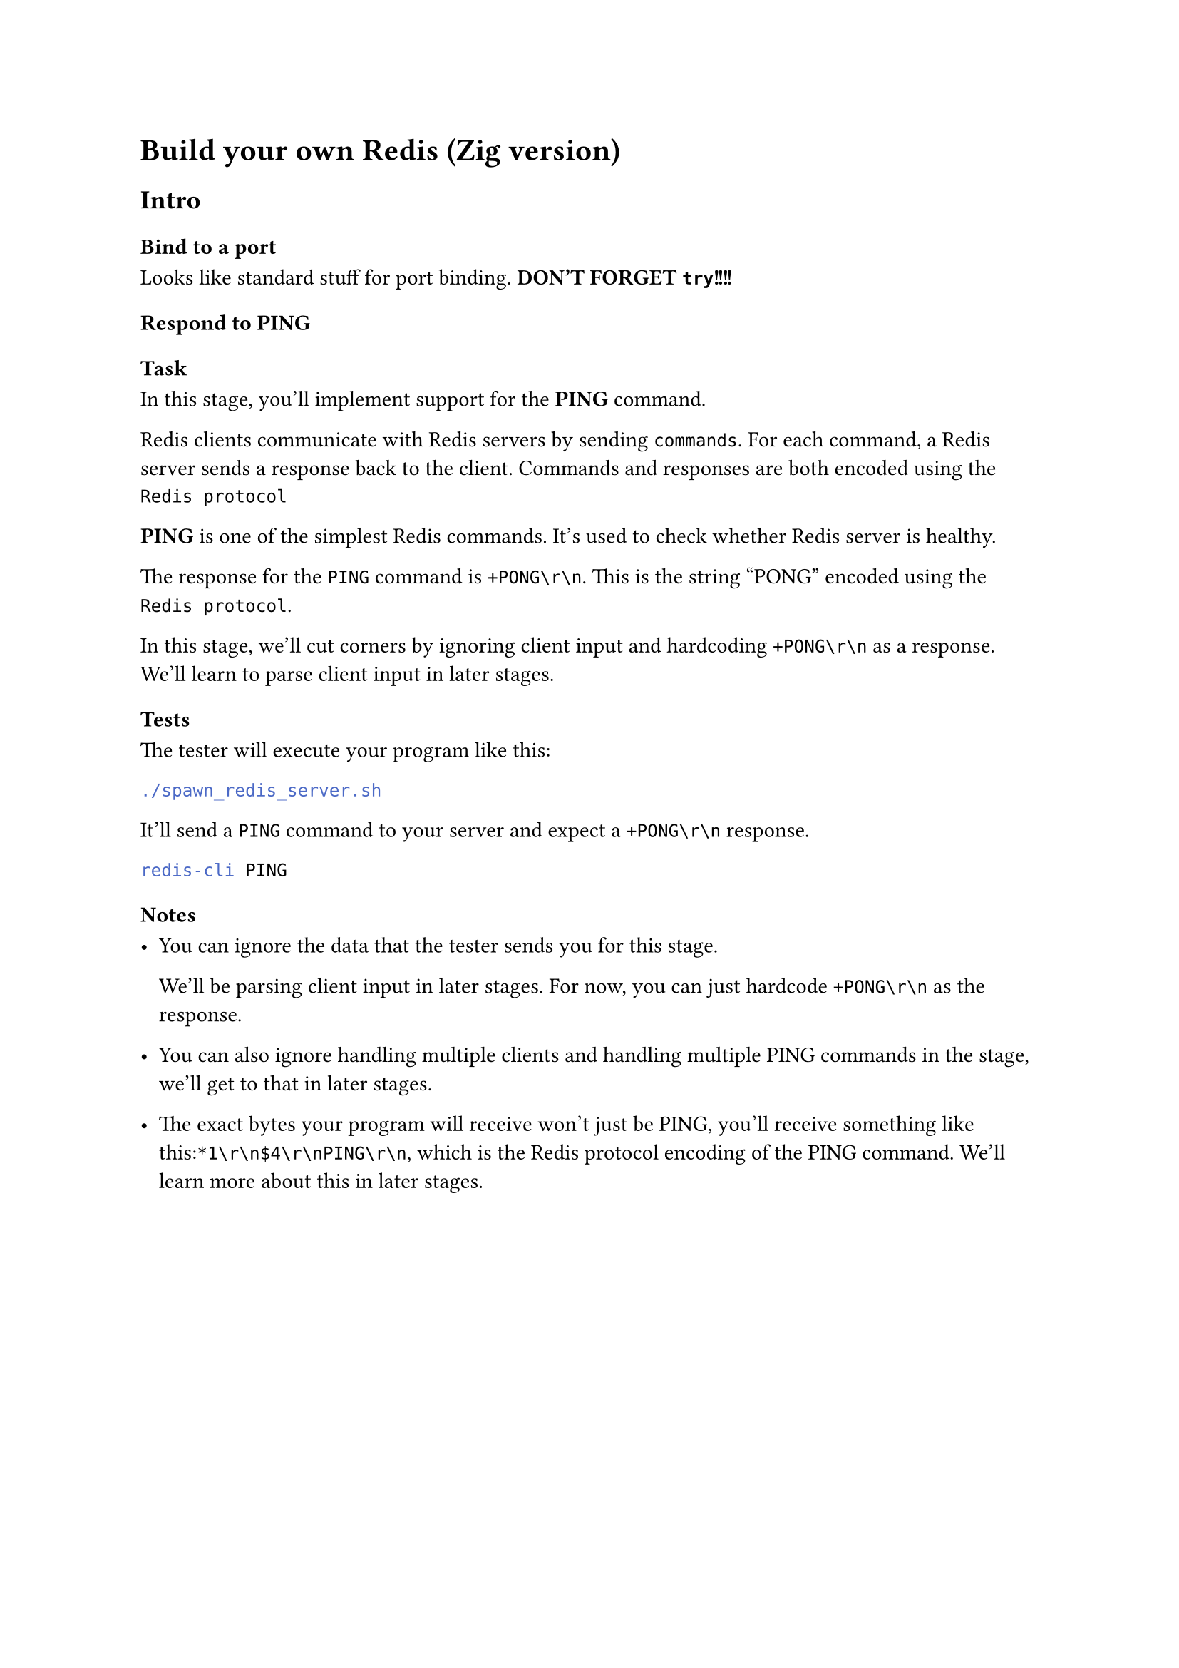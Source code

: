= Build your own Redis (Zig version)

== Intro

=== Bind to a port

Looks like standard stuff for port binding. 
*DON'T FORGET `try`!!!!*

=== Respond to PING

==== Task

In this stage, you'll implement support for the *PING* command.

Redis clients communicate with Redis servers by sending `commands`.
For each command, a Redis server sends a response back to the client.
Commands and responses are both encoded using the `Redis protocol`

*PING* is one of the simplest Redis commands. It's used to check whether Redis server is healthy.

The response for the `PING` command is `+PONG\r\n`. This is the string "PONG" encoded using the `Redis protocol`.

In this stage, we'll cut corners by ignoring client input and hardcoding `+PONG\r\n` as a response.
We'll learn to parse client input in later stages.

==== Tests

The tester will execute your program like this:
```sh
./spawn_redis_server.sh
```

It'll send a `PING` command to your server and expect a `+PONG\r\n` response.
```sh
redis-cli PING
```

==== Notes

- You can ignore the data that the tester sends you for this stage.

  We'll be parsing client input in later stages. For now, you can just hardcode `+PONG\r\n` as the response.

- You can also ignore handling multiple clients and handling multiple PING commands in the stage, we'll get to that in later stages.

- The exact bytes your program will receive won't just be PING, you'll receive something like this:`*1\r\n$4\r\nPING\r\n`, which is  the Redis protocol encoding of the PING command. We'll learn more about this in later stages.